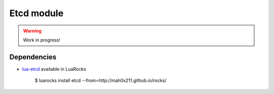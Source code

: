 .. _mod-etcd:

Etcd module
-----------

.. warning:: Work in progress!

Dependencies
^^^^^^^^^^^^

* `lua-etcd <https://github.com/mah0x211/lua-etcd>`_ available in LuaRocks

    $ luarocks install etcd --from=http://mah0x211.github.io/rocks/


